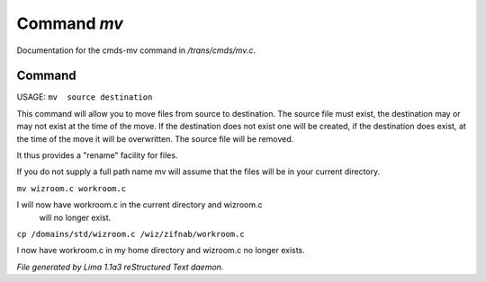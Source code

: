 Command *mv*
*************

Documentation for the cmds-mv command in */trans/cmds/mv.c*.

Command
=======

USAGE:  ``mv  source destination``

This command will allow you to move files from source to
destination.  The source file must exist, the destination may or
may not exist at the time of the move.  If the destination does
not exist one will be created, if the destination does exist, at
the time of the move it will be overwritten.  The source file will
be removed.

It thus provides a "rename" facility for files.

If you do not supply a full path name mv will assume that the
files will be in your current directory.

``mv wizroom.c workroom.c``

I will now have workroom.c in the current directory and wizroom.c
  will no longer exist.

``cp /domains/std/wizroom.c /wiz/zifnab/workroom.c``

I now have workroom.c in my home directory and wizroom.c no longer
exists.

.. TAGS: RST



*File generated by Lima 1.1a3 reStructured Text daemon.*
